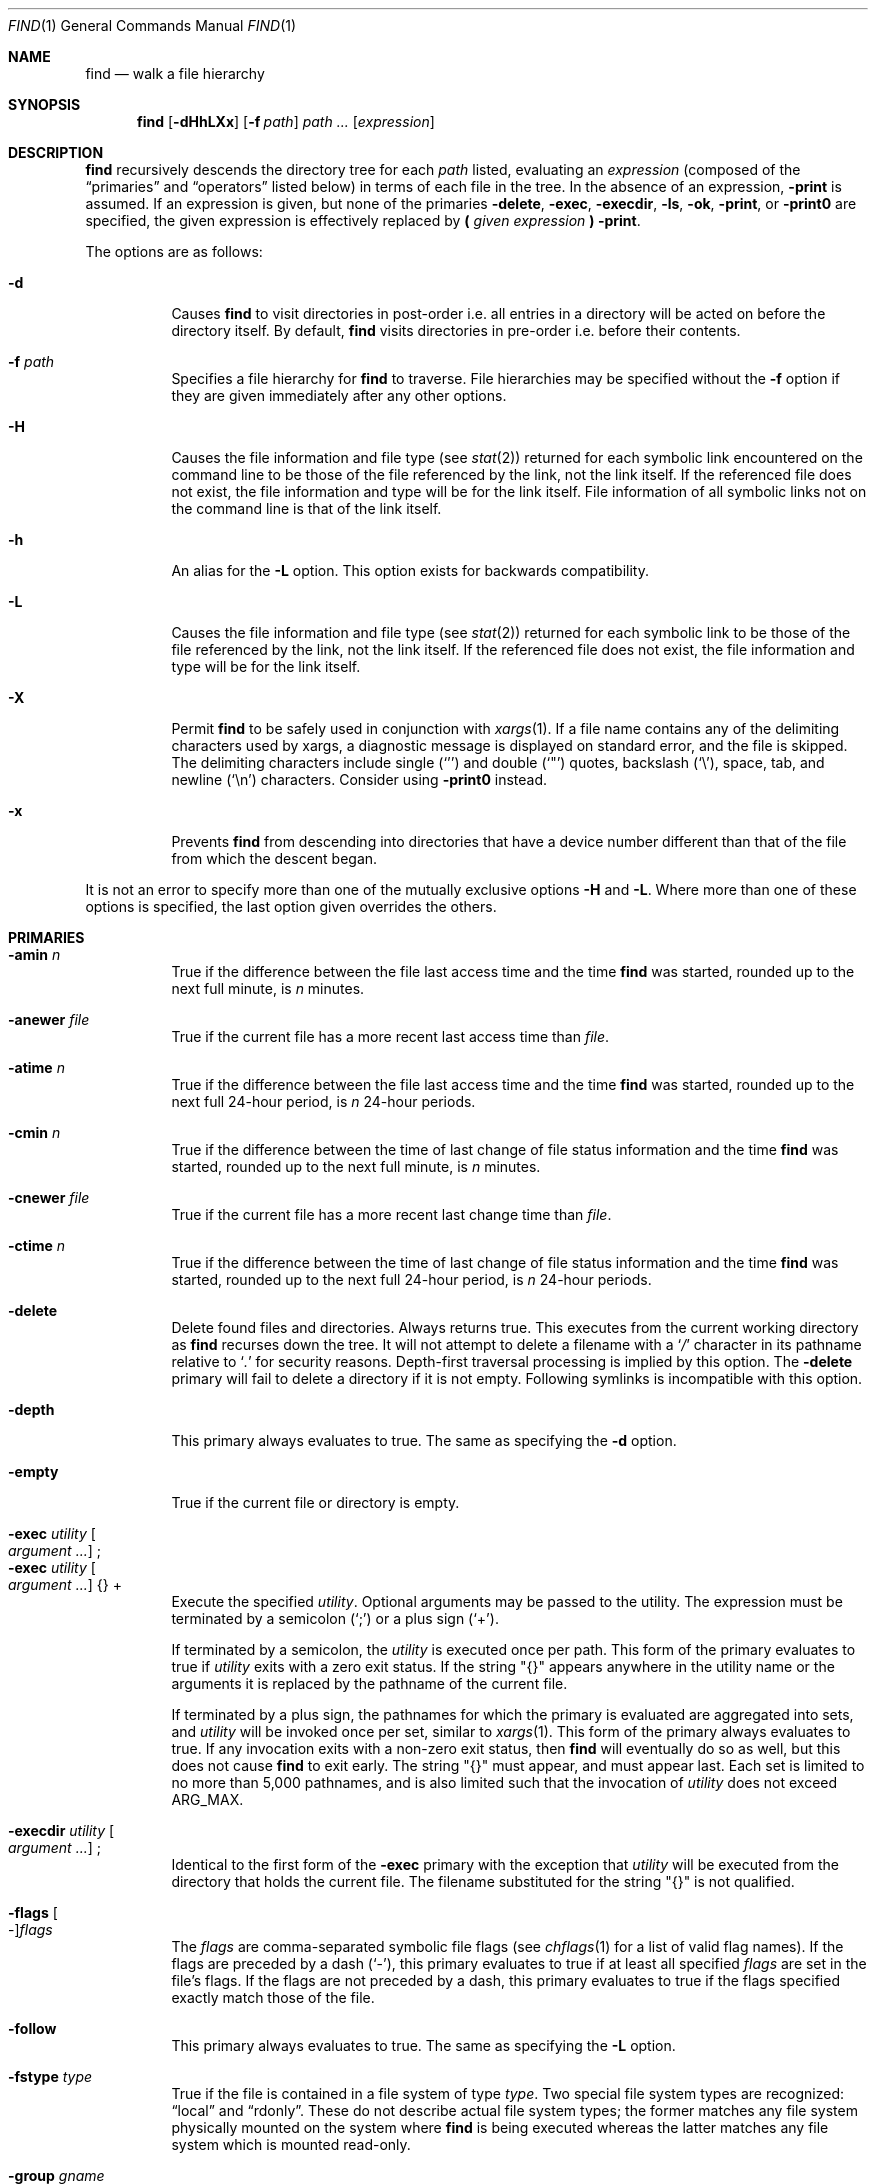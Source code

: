 .\"	$OpenBSD: find.1,v 1.100 2021/03/07 15:25:15 jsg Exp $
.\" Copyright (c) 1990, 1993
.\"	The Regents of the University of California.  All rights reserved.
.\"
.\" This code is derived from software contributed to Berkeley by
.\" the Institute of Electrical and Electronics Engineers, Inc.
.\"
.\" Redistribution and use in source and binary forms, with or without
.\" modification, are permitted provided that the following conditions
.\" are met:
.\" 1. Redistributions of source code must retain the above copyright
.\"    notice, this list of conditions and the following disclaimer.
.\" 2. Redistributions in binary form must reproduce the above copyright
.\"    notice, this list of conditions and the following disclaimer in the
.\"    documentation and/or other materials provided with the distribution.
.\" 3. Neither the name of the University nor the names of its contributors
.\"    may be used to endorse or promote products derived from this software
.\"    without specific prior written permission.
.\"
.\" THIS SOFTWARE IS PROVIDED BY THE REGENTS AND CONTRIBUTORS ``AS IS'' AND
.\" ANY EXPRESS OR IMPLIED WARRANTIES, INCLUDING, BUT NOT LIMITED TO, THE
.\" IMPLIED WARRANTIES OF MERCHANTABILITY AND FITNESS FOR A PARTICULAR PURPOSE
.\" ARE DISCLAIMED.  IN NO EVENT SHALL THE REGENTS OR CONTRIBUTORS BE LIABLE
.\" FOR ANY DIRECT, INDIRECT, INCIDENTAL, SPECIAL, EXEMPLARY, OR CONSEQUENTIAL
.\" DAMAGES (INCLUDING, BUT NOT LIMITED TO, PROCUREMENT OF SUBSTITUTE GOODS
.\" OR SERVICES; LOSS OF USE, DATA, OR PROFITS; OR BUSINESS INTERRUPTION)
.\" HOWEVER CAUSED AND ON ANY THEORY OF LIABILITY, WHETHER IN CONTRACT, STRICT
.\" LIABILITY, OR TORT (INCLUDING NEGLIGENCE OR OTHERWISE) ARISING IN ANY WAY
.\" OUT OF THE USE OF THIS SOFTWARE, EVEN IF ADVISED OF THE POSSIBILITY OF
.\" SUCH DAMAGE.
.\"
.\"	from: @(#)find.1	8.1 (Berkeley) 6/6/93
.\"
.Dd $Mdocdate: March 7 2021 $
.Dt FIND 1
.Os
.Sh NAME
.Nm find
.Nd walk a file hierarchy
.Sh SYNOPSIS
.Nm find
.Op Fl dHhLXx
.Op Fl f Ar path
.Ar path ...
.Op Ar expression
.Sh DESCRIPTION
.Nm
recursively descends the directory tree for each
.Ar path
listed, evaluating an
.Ar expression
(composed of the
.Dq primaries
and
.Dq operators
listed below) in terms
of each file in the tree.
In the absence of an expression,
.Ic -print
is assumed.
If an expression is given,
but none of the primaries
.Ic -delete ,
.Ic -exec ,
.Ic -execdir ,
.Ic -ls ,
.Ic -ok ,
.Ic -print ,
or
.Ic -print0
are specified, the given expression is effectively replaced by
.Cm \&( Ar given expression Cm \&)
.Ic -print .
.Pp
The options are as follows:
.Bl -tag -width Ds
.It Fl d
Causes
.Nm
to visit directories in post-order
i.e. all entries in a directory will be acted on before the directory itself.
By default,
.Nm
visits directories in pre-order i.e. before their contents.
.It Fl f Ar path
Specifies a file hierarchy for
.Nm
to traverse.
File hierarchies may be specified without the
.Fl f
option if they are given immediately after any other options.
.It Fl H
Causes the file information and file type (see
.Xr stat 2 )
returned for each symbolic link encountered on the command line to be
those of the file referenced by the link, not the link itself.
If the referenced file does not exist, the file information and type will
be for the link itself.
File information of all symbolic links not on
the command line is that of the link itself.
.It Fl h
An alias for the
.Fl L
option.
This option exists for backwards compatibility.
.It Fl L
Causes the file information and file type (see
.Xr stat 2 )
returned for each symbolic link to be those of the file referenced by the
link, not the link itself.
If the referenced file does not exist, the file information and type will
be for the link itself.
.It Fl X
Permit
.Nm
to be safely used in conjunction with
.Xr xargs 1 .
If a file name contains any of the delimiting characters used by xargs,
a diagnostic message is displayed on standard error, and the file
is skipped.
The delimiting characters include single
.Pq Ql '
and double
.Pq Ql \&"
quotes, backslash
.Pq Ql \e ,
space, tab, and newline
.Pq Sq \en
characters.
Consider using
.Fl print0
instead.
.It Fl x
Prevents
.Nm
from descending into directories that have a device number different
than that of the file from which the descent began.
.El
.Pp
It is not an error to specify more than one of
the mutually exclusive options
.Fl H
and
.Fl L .
Where more than one of these options is specified,
the last option given overrides the others.
.Sh PRIMARIES
.Bl -tag -width Ds -compact
.It Ic -amin Ar n
True if the difference between the file last access time and the time
.Nm
was started, rounded up to the next full minute, is
.Ar n
minutes.
.Pp
.It Ic -anewer Ar file
True if the current file has a more recent last access time than
.Ar file .
.Pp
.It Ic -atime Ar n
True if the difference between the file last access time and the time
.Nm
was started, rounded up to the next full 24-hour period, is
.Ar n
24-hour periods.
.Pp
.It Ic -cmin Ar n
True if the difference between the time of last change of file status
information and the time
.Nm
was started, rounded up to the next full minute, is
.Ar n
minutes.
.Pp
.It Ic -cnewer Ar file
True if the current file has a more recent last change time than
.Ar file .
.Pp
.It Ic -ctime Ar n
True if the difference between the time of last change of file status
information and the time
.Nm
was started, rounded up to the next full 24-hour period, is
.Ar n
24-hour periods.
.Pp
.It Ic -delete
Delete found files and directories.
Always returns true.
This executes
from the current working directory as
.Nm
recurses down the tree.
It will not attempt to delete a filename with a
.Sq Pa /
character in its pathname relative to
.Sq Pa \&.
for security reasons.
Depth-first traversal processing is implied by this option.
The
.Ic -delete
primary will fail to delete a directory if it is not empty.
Following symlinks is incompatible with this option.
.Pp
.It Ic -depth
This primary always evaluates to true.
The same as specifying the
.Fl d
option.
.Pp
.It Ic -empty
True if the current file or directory is empty.
.Pp
.It Ic -exec Ar utility Oo Ar argument ... Oc \&;
.It Ic -exec Ar utility Oo Ar argument ... Oc {} +
Execute the specified
.Ar utility .
Optional arguments may be passed to the utility.
The expression must be terminated by a semicolon
.Pq Ql \&;
or a plus sign
.Pq Ql \&+ .
.Pp
If terminated by a semicolon, the
.Ar utility
is executed once per path.
This form of the primary evaluates to true if
.Ar utility
exits with a zero exit status.
If the string
.Qq {}
appears anywhere in the utility name or the
arguments it is replaced by the pathname of the current file.
.Pp
If terminated by a plus sign,
the pathnames for which the
primary is evaluated are aggregated into sets, and
.Ar utility
will be invoked once per set, similar to
.Xr xargs 1 .
This form of the primary always evaluates to true.
If any invocation exits with a non-zero exit status, then
.Nm
will eventually do so as well, but this does not cause
.Nm
to exit early.
The string
.Qq {}
must appear, and must appear last.
Each set is limited to no more than 5,000 pathnames,
and is also limited such that the invocation of
.Ar utility
does not exceed
.Dv ARG_MAX .
.Pp
.It Ic -execdir Ar utility Oo Ar argument ... Oc \&;
Identical to the first form of the
.Ic -exec
primary with the exception that
.Ar utility
will be executed from the directory that holds
the current file.
The filename substituted for the string
.Qq {}
is not qualified.
.Pp
.It Xo
.Ic -flags
.Oo - Oc Ns Ar flags
.Xc
The
.Ar flags
are comma-separated symbolic file flags (see
.Xr chflags 1
for a list of valid flag names).
If the flags are preceded by a dash
.Pq Sq - ,
this primary evaluates to true if at least all specified
.Ar flags
are set in the file's flags.
If the flags are not preceded by a dash, this primary evaluates to true if the
flags specified exactly match those of the file.
.Pp
.It Ic -follow
This primary always evaluates to true.
The same as specifying the
.Fl L
option.
.Pp
.It Ic -fstype Ar type
True if the file is contained in a file system of type
.Ar type .
Two special file system types are recognized:
.Dq local
and
.Dq rdonly .
These do not describe actual file system types;
the former matches any file system physically mounted on the system where
.Nm
is being executed whereas the latter matches any file system which is
mounted read-only.
.Pp
.It Ic -group Ar gname
True if the file belongs to the group
.Ar gname .
If
.Ar gname
is numeric and there is no such group name, then
.Ar gname
is treated as a group ID.
.Pp
.It Ic -iname Ar pattern
Identical to the
.Ic -name
primary except that the matching is done in a case insensitive manner.
.Pp
.It Ic -inum Ar n
True if the file has inode number
.Ar n .
.Pp
.It Ic -links Ar n
True if the file has
.Ar n
links.
.Pp
.It Ic -ls
This primary always evaluates to true.
The following information for the current file is written to standard output:
its inode number, size in 512-byte blocks, file permissions, number of hard
links, owner, group, size in bytes, last modification time, and pathname.
If the file is a block or character special file, the major and minor numbers
will be displayed instead of the size in bytes.
If the file is a symbolic link, the pathname of the linked-to file will be
displayed preceded by
.Dq -> .
The format is identical to that produced by
.Dq ls -dils .
.Pp
.It Ic -maxdepth Ar n
True if the current search depth is less than or equal to what is specified in
.Ar n .
.Pp
.It Ic -mindepth Ar n
True if the current search depth is at least what is specified in
.Ar n .
.Pp
.It Ic -mmin Ar n
True if the difference between the file last modification time and the time
.Nm
was started, rounded up to the next full minute, is
.Ar n
minutes.
.Pp
.It Ic -mtime Ar n
True if the difference between the file last modification time and the time
.Nm
was started, rounded up to the next full 24-hour period, is
.Ar n
24-hour periods.
.Pp
.It Ic -name Ar pattern
True if the last component of the pathname being examined matches
.Ar pattern ,
which may use any of the special characters documented in
.Xr glob 7 .
.Pp
.It Ic -newer Ar file
True if the current file has a more recent last modification time than
.Ar file .
.Pp
.It Ic -nogroup
True if the file belongs to an unknown group.
.Pp
.It Ic -nouser
True if the file belongs to an unknown user.
.Pp
.It Ic -ok Ar utility Oo Ar argument ... Oc \&;
Identical to the
.Ic -exec
primary with the exception that
.Nm
requests user affirmation for the execution of
.Ar utility
by printing
a message to the terminal and reading a response.
If the response is other than
.Sq y
the command is not executed and the
value of the
.Ic ok
expression is false.
.Pp
.It Ic -path Ar pattern
True if the pathname being examined matches
.Ar pattern ,
which may use any of the special characters documented in
.Xr glob 7 .
Slashes
.Pq Ql /
are treated as normal characters and do not have to be
matched explicitly.
.Pp
.It Xo
.Ic -perm
.Oo - Oc Ns Ar mode
.Xc
The
.Ar mode
may be either symbolic (see
.Xr chmod 1 )
or an octal number.
If the mode is symbolic, a starting value of zero is assumed and the
mode sets or clears permissions without regard to the process's file mode
creation mask.
If the mode is octal, only bits 07777
.Pq Dv S_ISUID | S_ISGID | S_ISTXT | S_IRWXU | S_IRWXG | S_IRWXO
of the file's mode bits participate
in the comparison.
If the mode is preceded by a dash
.Pq Sq - ,
this primary evaluates to true
if at least all of the bits in the mode are set in the file's mode bits.
If the mode is not preceded by a dash, this primary evaluates to
true if the bits in the mode exactly match the file's mode bits.
Note, the first character of a symbolic mode may not be a dash.
.Pp
.It Ic -print
This primary always evaluates to true.
It prints the pathname of the current file to standard output, followed
by a newline
.Pq Ql \en
character.
.Pp
.It Ic -print0
This primary always evaluates to true.
It prints the pathname of the current file to standard output, followed
by a null character, suitable for use with the
.Fl 0
option to
.Xr xargs 1 .
.Pp
.It Ic -prune
This primary always evaluates to true.
It causes
.Nm
to not descend into the current file.
Note, the
.Ic -prune
primary has no effect if the
.Fl d
option was specified.
.Pp
.It Ic -size Ar n Ns Op Cm c
True if the file's size, rounded up, in 512-byte blocks is
.Ar n .
If
.Ar n
is followed by a
.Sq c ,
then the primary is true if the
file's size is
.Ar n
bytes.
.Pp
.It Ic -type Ar t
True if the file is of the specified type.
Possible file types are as follows:
.Pp
.Bl -tag -width flag -offset indent -compact
.It Cm b
block special
.It Cm c
character special
.It Cm d
directory
.It Cm f
regular file
.It Cm l
symbolic link
.It Cm p
FIFO
.It Cm s
socket
.El
.Pp
.It Ic -user Ar uname
True if the file belongs to the user
.Ar uname .
If
.Ar uname
is numeric and there is no such user name, then
.Ar uname
is treated as a user ID.
.Pp
.It Ic -xdev
This primary always evaluates to true.
The same as specifying the
.Fl x
option.
.El
.Pp
All primaries which take a numeric argument allow the number to be
preceded by a plus sign
.Pq Ql +
or a minus sign
.Pq Ql - .
A preceding plus sign means
.Dq more than n ,
a preceding minus sign means
.Dq less than n ,
and neither means
.Dq exactly n .
Exceptions are the primaries
.Ic mindepth
and
.Ic maxdepth .
.Sh OPERATORS
The primaries may be combined using the following operators.
The operators are listed in order of decreasing precedence.
.Pp
.Bl -tag -width "(expression)" -compact
.It Cm \&( Ar expression Cm \&)
This evaluates to true if the parenthesized expression evaluates to
true.
.Pp
.It Cm \&! Ar expression
.It Cm -not Ar expression
This is the unary NOT operator.
It evaluates to true if the expression is false.
.Pp
.It Ar expression Cm -a Ar expression
.It Ar expression Cm -and Ar expression
.It Ar expression expression
The logical AND operator.
As it is implied by the juxtaposition of two expressions it does not
have to be specified.
The expression evaluates to true if both expressions are true.
The second expression is not evaluated if the first expression is false.
.Pp
.It Ar expression Cm -o Ar expression
.It Ar expression Cm -or Ar expression
The logical OR operator.
The expression evaluates to true if either the first or the second expression
is true.
The second expression is not evaluated if the first expression is true.
.El
.Pp
Operators, primaries, and arguments to primaries must be separate
arguments to
.Nm find ,
i.e. they should be separated by whitespace.
.Sh EXIT STATUS
The
.Nm
utility exits with a value of 0 on successful traversal of all path operands
or with a value >0 if an error occurred.
.Sh EXAMPLES
Print out a list of all the files whose names end in
.Dq \&.c :
.Pp
.Dl "$ find / -name '*.c'"
.Pp
Print out a list of all the files which are not both newer than
.Dq ttt
and owned by
.Dq wnj :
.Pp
.Dl "$ find / ! \e( -newer ttt -user wnj \e)"
.Pp
Print out a list of all core files on local file systems:
.Pp
.Dl "$ find / ! -fstype local -prune -o -name '*.core'"
.Pp
Find all files in
.Pa /usr/src
ending in a dot and single digit, but skip directory
.Pa /usr/src/gnu :
.Pp
.Dl "$ find /usr/src -path /usr/src/gnu -prune -o -name \e*.[0-9]"
.Pp
Find and remove all *.jpg and *.gif files under the current working
directory:
.Pp
.Dl "$ find . \e( -name \e*.jpg -o -name \e*.gif \e) -exec rm {} +"
or
.Dl "$ find . \e( -name \e*.jpg -o -name \e*.gif \e) -delete"
.Sh SEE ALSO
.Xr chflags 1 ,
.Xr chmod 1 ,
.Xr locate 1 ,
.Xr ls 1 ,
.Xr whereis 1 ,
.Xr which 1 ,
.Xr xargs 1 ,
.Xr stat 2 ,
.Xr fts_open 3 ,
.Xr glob 7 ,
.Xr symlink 7
.Sh STANDARDS
The
.Nm
utility is compliant with the
.St -p1003.1-2008
specification.
.Pp
The options
.Op Fl dfhXx ,
primaries
.Ic -amin ,
.Ic -anewer ,
.Ic -cmin ,
.Ic -cnewer ,
.Ic -delete ,
.Ic -empty ,
.Ic -execdir ,
.Ic -flags ,
.Ic -follow ,
.Ic -fstype ,
.Ic -iname ,
.Ic -inum ,
.Ic -ls ,
.Ic -maxdepth ,
.Ic -mindepth ,
.Ic -mmin ,
and
.Ic -print0 ,
and operators
.Fl and ,
.Fl not ,
and
.Fl or ,
are extensions to that specification.
.Pp
Historically, the
.Fl d ,
.Fl L ,
and
.Fl x
options were implemented using the primaries
.Ic -depth ,
.Ic -follow ,
and
.Ic -xdev .
These primaries always evaluated to true.
As they were really global variables that took effect before the traversal
began, some legal expressions could have unexpected results.
An example is the expression
.Dq -print -o -depth .
As
.Cm -print
always evaluates to true, the standard order of evaluation
implies that
.Cm -depth
would never be evaluated.
This is not the case.
.Pp
Historic implementations of the
.Ic -exec
and
.Ic -ok
primaries did not replace the string
.Qq {}
in the utility name or the
utility arguments if it had preceding or following non-whitespace characters.
This version replaces it no matter where in the utility name or arguments
it appears.
.Sh HISTORY
A simple
.Nm
command appeared in
.At v1
and was removed in
.At v3 .
A new
.Nm
command was written for the Programmer's Workbench (PWB)
and appeared in
.At v5 .
It was rewritten for
.Bx 4.3 Reno .
.Sh CAVEATS
The special characters used by
.Nm
are also special characters to many shell programs.
In particular, the characters
.Ql * ,
.Ql \&[ ,
.Ql \&] ,
.Ql \&? ,
.Ql \&( ,
.Ql \&) ,
.Ql \e ,
and
.Ql \&;
may have to be escaped from the shell.
.Pp
As file names may contain whitespace and shell metacharacters,
passing the output of
.Nm
to other programs requires some care:
.Pp
.Dl "$ find . -name \e*.jpg | xargs rm"
or
.Dl "$ rm `find . -name \e*.jpg`"
.Pp
would, given files
.Dq important\ .jpg
and
.Dq important ,
remove
.Dq important .
Use the
.Ic -print0
or
.Ic -exec
primaries instead.
.Pp
As there is no delimiter separating options and file names or file
names and the
.Ar expression ,
it is difficult to specify files named
.Dq -xdev
or
.Sq \&! .
These problems are handled by the
.Fl f
option and the
.Xr getopt 3
.Sq --
construct.
